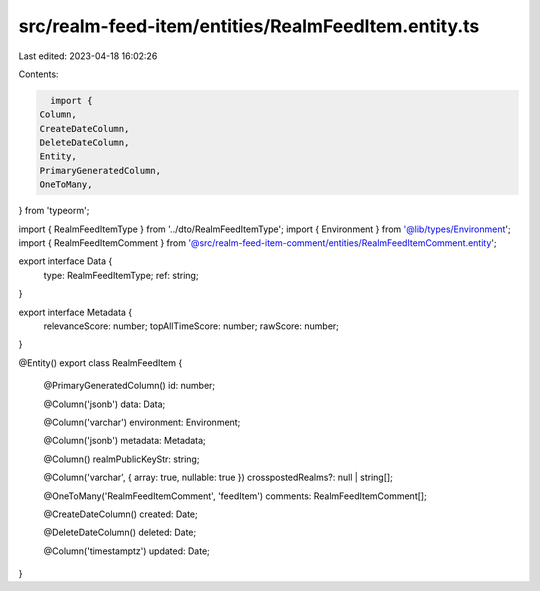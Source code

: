 src/realm-feed-item/entities/RealmFeedItem.entity.ts
====================================================

Last edited: 2023-04-18 16:02:26

Contents:

.. code-block:: ts

    import {
  Column,
  CreateDateColumn,
  DeleteDateColumn,
  Entity,
  PrimaryGeneratedColumn,
  OneToMany,
} from 'typeorm';

import { RealmFeedItemType } from '../dto/RealmFeedItemType';
import { Environment } from '@lib/types/Environment';
import { RealmFeedItemComment } from '@src/realm-feed-item-comment/entities/RealmFeedItemComment.entity';

export interface Data {
  type: RealmFeedItemType;
  ref: string;
}

export interface Metadata {
  relevanceScore: number;
  topAllTimeScore: number;
  rawScore: number;
}

@Entity()
export class RealmFeedItem {
  @PrimaryGeneratedColumn()
  id: number;

  @Column('jsonb')
  data: Data;

  @Column('varchar')
  environment: Environment;

  @Column('jsonb')
  metadata: Metadata;

  @Column()
  realmPublicKeyStr: string;

  @Column('varchar', { array: true, nullable: true })
  crosspostedRealms?: null | string[];

  @OneToMany('RealmFeedItemComment', 'feedItem')
  comments: RealmFeedItemComment[];

  @CreateDateColumn()
  created: Date;

  @DeleteDateColumn()
  deleted: Date;

  @Column('timestamptz')
  updated: Date;
}



